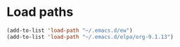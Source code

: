 * Load paths
#+BEGIN_SRC emacs-lisp
(add-to-list 'load-path "~/.emacs.d/ew")
(add-to-list 'load-path "~/.emacs.d/elpa/org-9.1.13")
#+END_SRC
